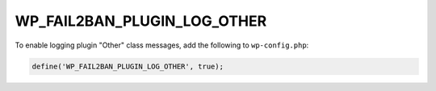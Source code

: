.. _WP_FAIL2BAN_PLUGIN_LOG_OTHER:

WP_FAIL2BAN_PLUGIN_LOG_OTHER
----------------------------

.. versionadded:: 4.2.0

To enable logging plugin "Other" class messages, add the following to ``wp-config.php``:

.. code-block:: php

	define('WP_FAIL2BAN_PLUGIN_LOG_OTHER', true);

.. seealso::
   * :ref:`WP_FAIL2BAN_PLUGIN_OTHER_LOG`

